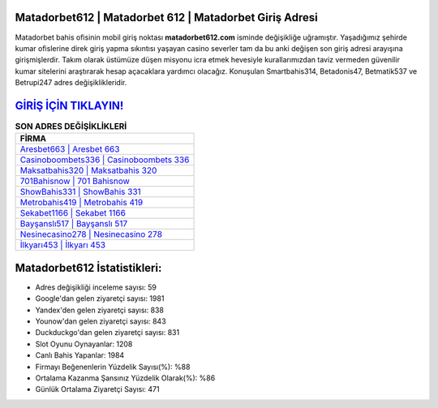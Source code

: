 ﻿Matadorbet612 | Matadorbet 612 | Matadorbet Giriş Adresi
===================================

.. image:: images/matadorbet-giris.jpg
   :width: 600
   
Matadorbet bahis ofisinin mobil giriş noktası **matadorbet612.com** isminde değişikliğe uğramıştır. Yaşadığımız şehirde kumar ofislerine direk giriş yapma sıkıntısı yaşayan casino severler tam da bu anki değişen son giriş adresi arayışına girişmişlerdir. Takım olarak üstümüze düşen misyonu icra etmek hevesiyle kurallarımızdan taviz vermeden güvenilir kumar sitelerini araştırarak hesap açacaklara yardımcı olacağız. Konuşulan Smartbahis314, Betadonis47, Betmatik537 ve Betrupi247 adres değişiklikleridir.

`GİRİŞ İÇİN TIKLAYIN! <https://uclck.me/gonow>`_
==============

.. list-table:: **SON ADRES DEĞİŞİKLİKLERİ**
   :widths: 100
   :header-rows: 1

   * - FİRMA
   * - `Aresbet663 | Aresbet 663 <aresbet663-aresbet-663-aresbet-giris-adresi.html>`_
   * - `Casinoboombets336 | Casinoboombets 336 <casinoboombets336-casinoboombets-336-casinoboombets-giris-adresi.html>`_
   * - `Maksatbahis320 | Maksatbahis 320 <maksatbahis320-maksatbahis-320-maksatbahis-giris-adresi.html>`_	 
   * - `701Bahisnow | 701 Bahisnow <701bahisnow-701-bahisnow-bahisnow-giris-adresi.html>`_	 
   * - `ShowBahis331 | ShowBahis 331 <showbahis331-showbahis-331-showbahis-giris-adresi.html>`_ 
   * - `Metrobahis419 | Metrobahis 419 <metrobahis419-metrobahis-419-metrobahis-giris-adresi.html>`_
   * - `Sekabet1166 | Sekabet 1166 <sekabet1166-sekabet-1166-sekabet-giris-adresi.html>`_	 
   * - `Bayşanslı517 | Bayşanslı 517 <baysansli517-baysansli-517-baysansli-giris-adresi.html>`_
   * - `Nesinecasino278 | Nesinecasino 278 <nesinecasino278-nesinecasino-278-nesinecasino-giris-adresi.html>`_
   * - `İlkyarı453 | İlkyarı 453 <ilkyari453-ilkyari-453-ilkyari-giris-adresi.html>`_
	 
Matadorbet612 İstatistikleri:
===================================	 
* Adres değişikliği inceleme sayısı: 59
* Google'dan gelen ziyaretçi sayısı: 1981
* Yandex'den gelen ziyaretçi sayısı: 838
* Younow'dan gelen ziyaretçi sayısı: 843
* Duckduckgo'dan gelen ziyaretçi sayısı: 831
* Slot Oyunu Oynayanlar: 1208
* Canlı Bahis Yapanlar: 1984
* Firmayı Beğenenlerin Yüzdelik Sayısı(%): %88
* Ortalama Kazanma Şansınız Yüzdelik Olarak(%): %86
* Günlük Ortalama Ziyaretçi Sayısı: 471
